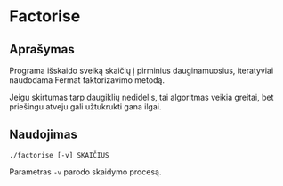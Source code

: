
* Factorise

** Aprašymas

   Programa išskaido sveiką skaičių į pirminius dauginamuosius,
   iteratyviai naudodama Fermat faktorizavimo metodą.
   
   Jeigu skirtumas tarp daugiklių nedidelis, tai algoritmas veikia
   greitai, bet priešingu atveju gali užtukrukti gana ilgai.

** Naudojimas
   ~./factorise [-v] SKAIČIUS~

   Parametras ~-v~ parodo skaidymo procesą.
